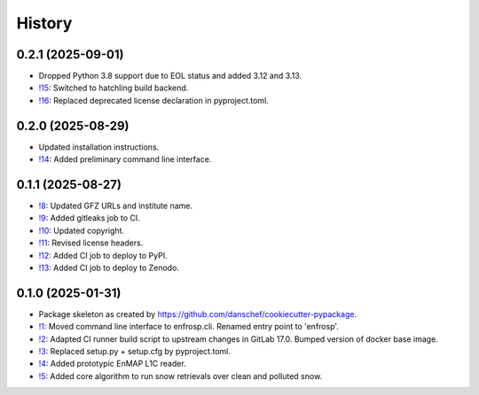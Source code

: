 =======
History
=======

0.2.1 (2025-09-01)
------------------

* Dropped Python 3.8 support due to EOL status and added 3.12 and 3.13.
* `!15`_: Switched to hatchling build backend.
* `!16`_: Replaced deprecated license declaration in pyproject.toml.


0.2.0 (2025-08-29)
------------------

* Updated installation instructions.
* `!14`_: Added preliminary command line interface.


0.1.1 (2025-08-27)
------------------

* `!8`_: Updated GFZ URLs and institute name.
* `!9`_: Added gitleaks job to CI.
* `!10`_: Updated copyright.
* `!11`_: Revised license headers.
* `!12`_: Added CI job to deploy to PyPI.
* `!13`_: Added CI job to deploy to Zenodo.


0.1.0 (2025-01-31)
------------------

* Package skeleton as created by https://github.com/danschef/cookiecutter-pypackage.
* `!1`_: Moved command line interface to enfrosp.cli. Renamed entry point to 'enfrosp'.
* `!2`_: Adapted CI runner build script to upstream changes in GitLab 17.0. Bumped version of docker base image.
* `!3`_: Replaced setup.py + setup.cfg by pyproject.toml.
* `!4`_: Added prototypic EnMAP L1C reader.
* `!5`_: Added core algorithm to run snow retrievals over clean and polluted snow.

.. _!1: https://git.gfz-potsdam.de/EnMAP/GFZ_Tools_EnMAP_BOX/enfrosp/-/merge_requests/1
.. _!2: https://git.gfz-potsdam.de/EnMAP/GFZ_Tools_EnMAP_BOX/enfrosp/-/merge_requests/2
.. _!3: https://git.gfz-potsdam.de/EnMAP/GFZ_Tools_EnMAP_BOX/enfrosp/-/merge_requests/3
.. _!4: https://git.gfz-potsdam.de/EnMAP/GFZ_Tools_EnMAP_BOX/enfrosp/-/merge_requests/4
.. _!5: https://git.gfz-potsdam.de/EnMAP/GFZ_Tools_EnMAP_BOX/enfrosp/-/merge_requests/5
.. _!8: https://git.gfz-potsdam.de/EnMAP/GFZ_Tools_EnMAP_BOX/enfrosp/-/merge_requests/8
.. _!9: https://git.gfz-potsdam.de/EnMAP/GFZ_Tools_EnMAP_BOX/enfrosp/-/merge_requests/9
.. _!10: https://git.gfz-potsdam.de/EnMAP/GFZ_Tools_EnMAP_BOX/enfrosp/-/merge_requests/10
.. _!11: https://git.gfz-potsdam.de/EnMAP/GFZ_Tools_EnMAP_BOX/enfrosp/-/merge_requests/11
.. _!12: https://git.gfz-potsdam.de/EnMAP/GFZ_Tools_EnMAP_BOX/enfrosp/-/merge_requests/12
.. _!13: https://git.gfz-potsdam.de/EnMAP/GFZ_Tools_EnMAP_BOX/enfrosp/-/merge_requests/13
.. _!14: https://git.gfz-potsdam.de/EnMAP/GFZ_Tools_EnMAP_BOX/enfrosp/-/merge_requests/14
.. _!15: https://git.gfz-potsdam.de/EnMAP/GFZ_Tools_EnMAP_BOX/enfrosp/-/merge_requests/15
.. _!16: https://git.gfz-potsdam.de/EnMAP/GFZ_Tools_EnMAP_BOX/enfrosp/-/merge_requests/16
